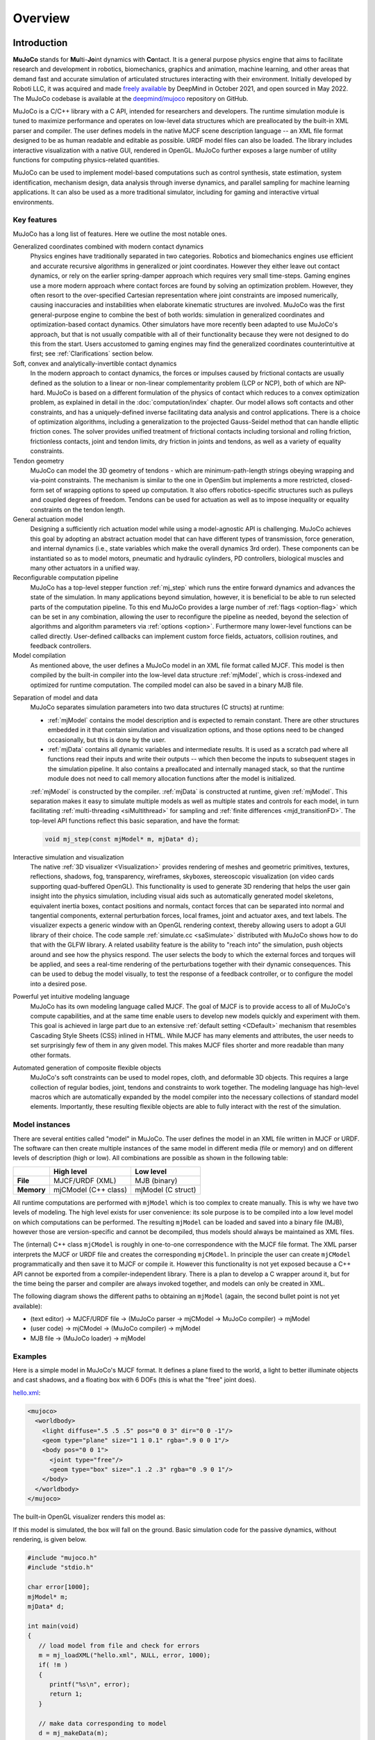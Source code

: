 Overview
========

Introduction
------------

**MuJoCo** stands for **Mu**\ lti-**Jo**\ int dynamics with **Co**\ ntact. It is a general purpose physics engine that
aims to facilitate research and development in robotics, biomechanics, graphics and animation, machine learning, and
other areas that demand fast and accurate simulation of articulated structures interacting with their environment.
Initially developed by Roboti LLC, it was acquired and made `freely available
<https://github.com/google-deepmind/mujoco/blob/main/LICENSE>`__ by DeepMind in October 2021, and open sourced in May
2022. The MuJoCo codebase is available at the `deepmind/mujoco <https://github.com/google-deepmind/mujoco>`__ repository
on GitHub.

MuJoCo is a C/C++ library with a C API, intended for researchers and developers. The runtime simulation module is tuned
to maximize performance and operates on low-level data structures which are preallocated by the built-in XML parser and
compiler. The user defines models in the native MJCF scene description language -- an XML file format designed to be as
human readable and editable as possible. URDF model files can also be loaded. The library includes interactive
visualization with a native GUI, rendered in OpenGL. MuJoCo further exposes a large number of utility functions for
computing physics-related quantities.

MuJoCo can be used to implement model-based computations such as control synthesis, state estimation, system
identification, mechanism design, data analysis through inverse dynamics, and parallel sampling for machine learning
applications. It can also be used as a more traditional simulator, including for gaming and interactive virtual
environments.


.. _Features:

Key features
~~~~~~~~~~~~

MuJoCo has a long list of features. Here we outline the most notable ones.

Generalized coordinates combined with modern contact dynamics
   Physics engines have traditionally separated in two categories. Robotics and biomechanics engines use efficient and
   accurate recursive algorithms in generalized or joint coordinates. However they either leave out contact dynamics, or
   rely on the earlier spring-damper approach which requires very small time-steps. Gaming engines use a more modern
   approach where contact forces are found by solving an optimization problem. However, they often resort to the
   over-specified Cartesian representation where joint constraints are imposed numerically, causing inaccuracies and
   instabilities when elaborate kinematic structures are involved. MuJoCo was the first general-purpose engine to
   combine the best of both worlds: simulation in generalized coordinates and optimization-based contact dynamics. Other
   simulators have more recently been adapted to use MuJoCo's approach, but that is not usually compatible with all of
   their functionality because they were not designed to do this from the start. Users accustomed to gaming engines may
   find the generalized coordinates counterintuitive at first; see :ref:`Clarifications` section below.

Soft, convex and analytically-invertible contact dynamics
   In the modern approach to contact dynamics, the forces or impulses caused by frictional contacts are usually defined
   as the solution to a linear or non-linear complementarity problem (LCP or NCP), both of which are NP-hard. MuJoCo is
   based on a different formulation of the physics of contact which reduces to a convex optimization problem, as
   explained in detail in the :doc:`computation/index` chapter. Our model allows soft contacts and other constraints,
   and has a uniquely-defined inverse facilitating data analysis and control applications. There is a choice of
   optimization algorithms, including a generalization to the projected Gauss-Seidel method that can handle elliptic
   friction cones. The solver provides unified treatment of frictional contacts including torsional and rolling
   friction, frictionless contacts, joint and tendon limits, dry friction in joints and tendons, as well as a variety of
   equality constraints.

Tendon geometry
   MuJoCo can model the 3D geometry of tendons - which are minimum-path-length strings obeying wrapping and via-point
   constraints. The mechanism is similar to the one in OpenSim but implements a more restricted, closed-form set of
   wrapping options to speed up computation. It also offers robotics-specific structures such as pulleys and coupled
   degrees of freedom. Tendons can be used for actuation as well as to impose inequality or equality constraints on the
   tendon length.

General actuation model
   Designing a sufficiently rich actuation model while using a model-agnostic API is challenging. MuJoCo achieves this
   goal by adopting an abstract actuation model that can have different types of transmission, force generation, and
   internal dynamics (i.e., state variables which make the overall dynamics 3rd order). These components can be
   instantiated so as to model motors, pneumatic and hydraulic cylinders, PD controllers, biological muscles and many
   other actuators in a unified way.

Reconfigurable computation pipeline
   MuJoCo has a top-level stepper function :ref:`mj_step` which runs the entire forward dynamics and advances the state
   of the simulation. In many applications beyond simulation, however, it is beneficial to be able to run selected parts
   of the computation pipeline. To this end MuJoCo provides a large number of :ref:`flags <option-flag>` which can be
   set in any combination, allowing the user to reconfigure the pipeline as needed, beyond the selection of algorithms
   and algorithm parameters via :ref:`options <option>`. Furthermore many lower-level functions can be called directly.
   User-defined callbacks can implement custom force fields, actuators, collision routines, and feedback controllers.

Model compilation
   As mentioned above, the user defines a MuJoCo model in an XML file format called MJCF. This model is then compiled by
   the built-in compiler into the low-level data structure :ref:`mjModel`, which is cross-indexed and optimized for
   runtime computation. The compiled model can also be saved in a binary MJB file.

.. _ModelAndData:

Separation of model and data
   MuJoCo separates simulation parameters into two data structures (C structs) at runtime:

   -  :ref:`mjModel` contains the model description and is expected to remain constant. There are other structures
      embedded in it that contain simulation and visualization options, and those options need to be changed
      occasionally, but this is done by the user.
   -  :ref:`mjData` contains all dynamic variables and intermediate results. It is used as a scratch pad where all
      functions read their inputs and write their outputs -- which then become the inputs to subsequent stages in the
      simulation pipeline. It also contains a preallocated and internally managed stack, so that the runtime module
      does not need to call memory allocation functions after the model is initialized.

   :ref:`mjModel` is constructed by the compiler. :ref:`mjData` is constructed at runtime, given
   :ref:`mjModel`. This separation makes it easy to simulate multiple models as well as multiple states and controls for
   each model, in turn facilitating :ref:`multi-threading <siMultithread>` for sampling and :ref:`finite
   differences <mjd_transitionFD>`. The top-level API functions reflect this basic separation, and have
   the format:

   .. code:: C

      void mj_step(const mjModel* m, mjData* d);

Interactive simulation and visualization
   The native :ref:`3D visualizer <Visualization>` provides rendering of meshes and geometric primitives, textures,
   reflections, shadows, fog, transparency, wireframes, skyboxes, stereoscopic visualization (on video cards supporting
   quad-buffered OpenGL). This functionality is used to generate 3D rendering that helps the user gain insight into the
   physics simulation, including visual aids such as automatically generated model skeletons, equivalent inertia boxes,
   contact positions and normals, contact forces that can be separated into normal and tangential components, external
   perturbation forces, local frames, joint and actuator axes, and text labels. The visualizer expects a generic window
   with an OpenGL rendering context, thereby allowing users to adopt a GUI library of their choice. The code sample
   :ref:`simulate.cc <saSimulate>` distributed with MuJoCo shows how to do that with the GLFW library. A related
   usability feature is the ability to "reach into" the simulation, push objects around and see how the physics respond.
   The user selects the body to which the external forces and torques will be applied, and sees a real-time rendering of
   the perturbations together with their dynamic consequences. This can be used to debug the model visually, to test the
   response of a feedback controller, or to configure the model into a desired pose.

Powerful yet intuitive modeling language
   MuJoCo has its own modeling language called MJCF. The goal of MJCF is to provide access to all of MuJoCo's compute
   capabilities, and at the same time enable users to develop new models quickly and experiment with them. This goal is
   achieved in large part due to an extensive :ref:`default setting <CDefault>` mechanism that resembles Cascading Style
   Sheets (CSS) inlined in HTML. While MJCF has many elements and attributes, the user needs to set surprisingly few of
   them in any given model. This makes MJCF files shorter and more readable than many other formats.

Automated generation of composite flexible objects
   MuJoCo's soft constraints can be used to model ropes, cloth, and deformable 3D objects. This requires a large
   collection of regular bodies, joint, tendons and constraints to work together. The modeling language has high-level
   macros which are automatically expanded by the model compiler into the necessary collections of standard model
   elements. Importantly, these resulting flexible objects are able to fully interact with the rest of the simulation.

.. _Instance:

Model instances
~~~~~~~~~~~~~~~

There are several entities called "model" in MuJoCo. The user defines the model in an XML file written in MJCF or URDF.
The software can then create multiple instances of the same model in different media (file or memory) and on different
levels of description (high or low). All combinations are possible as shown in the following table:

+------------+----------------------+----------------------+
|            | High level           | Low level            |
+============+======================+======================+
| **File**   | MJCF/URDF (XML)      | MJB (binary)         |
+------------+----------------------+----------------------+
| **Memory** | mjCModel (C++ class) | mjModel (C struct)   |
+------------+----------------------+----------------------+

All runtime computations are performed with ``mjModel`` which is too complex to create manually. This is why we have two
levels of modeling. The high level exists for user convenience: its sole purpose is to be compiled into a low level
model on which computations can be performed. The resulting ``mjModel`` can be loaded and saved into a binary file
(MJB), however those are version-specific and cannot be decompiled, thus models should always be maintained as XML
files.

The (internal) C++ class ``mjCModel`` is roughly in one-to-one correspondence with the MJCF file format. The XML parser
interprets the MJCF or URDF file and creates the corresponding ``mjCModel``. In principle the user can create
``mjCModel`` programmatically and then save it to MJCF or compile it. However this functionality is not yet exposed
because a C++ API cannot be exported from a compiler-independent library. There is a plan to develop a C wrapper around
it, but for the time being the parser and compiler are always invoked together, and models can only be created in XML.

The following diagram shows the different paths to obtaining an ``mjModel`` (again, the second bullet point is not yet
available):

-  (text editor) → MJCF/URDF file → (MuJoCo parser → mjCModel → MuJoCo compiler) → mjModel
-  (user code) → mjCModel → (MuJoCo compiler) → mjModel
-  MJB file → (MuJoCo loader) → mjModel

.. _Examples:

Examples
~~~~~~~~

Here is a simple model in MuJoCo's MJCF format. It defines a plane fixed to the world, a light to better illuminate
objects and cast shadows, and a floating box with 6 DOFs (this is what the "free" joint does).

`hello.xml <_static/hello.xml>`__:

.. code:: xml

   <mujoco>
     <worldbody>
       <light diffuse=".5 .5 .5" pos="0 0 3" dir="0 0 -1"/>
       <geom type="plane" size="1 1 0.1" rgba=".9 0 0 1"/>
       <body pos="0 0 1">
         <joint type="free"/>
         <geom type="box" size=".1 .2 .3" rgba="0 .9 0 1"/>
       </body>
     </worldbody>
   </mujoco>

The built-in OpenGL visualizer renders this model as:

.. image:: images/overview/hello.png
   :width: 300px
   :align: center

If this model is simulated, the box will fall on the ground. Basic simulation code for the passive dynamics, without
rendering, is given below.

.. code:: c

   #include "mujoco.h"
   #include "stdio.h"

   char error[1000];
   mjModel* m;
   mjData* d;

   int main(void)
   {
      // load model from file and check for errors
      m = mj_loadXML("hello.xml", NULL, error, 1000);
      if( !m )
      {
         printf("%s\n", error);
         return 1;
      }

      // make data corresponding to model
      d = mj_makeData(m);

      // run simulation for 10 seconds
      while( d->time<10 )
         mj_step(m, d);

      // free model and data
      mj_deleteData(d);
      mj_deleteModel(m);

      return 0;
   }

This is technically a C file, but it is also a legitimate C++ file. Indeed the MuJoCo API is compatible with both C and
C++. Normally user code would be written in C++ because it adds convenience, and does not sacrifice efficiency because
the computational bottlenecks are in the simulator which is already highly optimized.

The function :ref:`mj_step` is the top-level function which advances the simulation state by one time step. This example
of course is just a passive dynamical system. Things get more interesting when the user specifies controls or applies
forces and starts interacting with the system.

Next we provide a more elaborate example illustrating several features of MJCF. Consider the following
`example.xml <_static/example.xml>`__:

.. code:: xml

   <mujoco model="example">
     <default>
       <geom rgba=".8 .6 .4 1"/>
     </default>

     <asset>
       <texture type="skybox" builtin="gradient" rgb1="1 1 1" rgb2=".6 .8 1" width="256" height="256"/>
     </asset>

     <worldbody>
       <light pos="0 1 1" dir="0 -1 -1" diffuse="1 1 1"/>
       <body pos="0 0 1">
         <joint type="ball"/>
         <geom type="capsule" size="0.06" fromto="0 0 0  0 0 -.4"/>
         <body pos="0 0 -0.4">
           <joint axis="0 1 0"/>
           <joint axis="1 0 0"/>
           <geom type="capsule" size="0.04" fromto="0 0 0  .3 0 0"/>
           <body pos=".3 0 0">
             <joint axis="0 1 0"/>
             <joint axis="0 0 1"/>
             <geom pos=".1 0 0" size="0.1 0.08 0.02" type="ellipsoid"/>
             <site name="end1" pos="0.2 0 0" size="0.01"/>
           </body>
         </body>
       </body>

       <body pos="0.3 0 0.1">
         <joint type="free"/>
         <geom size="0.07 0.1" type="cylinder"/>
         <site name="end2" pos="0 0 0.1" size="0.01"/>
       </body>
     </worldbody>

     <tendon>
       <spatial limited="true" range="0 0.6" width="0.005">
         <site site="end1"/>
         <site site="end2"/>
       </spatial>
     </tendon>
   </mujoco>

.. raw:: html

   <figure class="align-right">
      <video width="200" height="295" muted autoplay loop>
         <source src="_static/example.mp4" type="video/mp4">
      </video>
   </figure>

This model is a 7 degree-of-freedom arm "holding" a string with a cylinder attached at the other end. The string is
implemented as a tendon with length limits. There is ball joint at the shoulder and pairs of hinge joints at the elbow
and wrist. The box inside the cylinder indicates a free "joint". The outer body element in the XML is the required
:el:`worldbody`. Note that using multiple joints between two bodies does not require creating dummy bodies.

The MJCF file contains the minimum information needed to specify the model. Capsules are defined by line-segments in
space -- in which case only the radius of the capsule is needed. The positions and orientations of body frames are
inferred from the geoms belonging to them. Inertial properties are inferred from the geom shape under a uniform density
assumption. The two sites are named because the tendon definition needs to reference them, but nothing else is named.
Joint axes are defined only for the hinge joints but not the ball joint. Collision rules are defined automatically.
Friction properties, gravity, simulation time step etc. are set to their defaults. The default geom color specified at
the top applies to all geoms.

Apart from saving the compiled model in the binary MJB format, we can save it as MJCF or as human-readable text; see
`example_saved.xml <_static/example_saved.xml>`__ and `example_saved.txt <_static/example_saved.txt>`__
respectively. The XML version is similar to the original, while the text version contains all information from
``mjModel``. Comparing the text version to the XML version reveals how much work the model compiler did for us.

.. _Elements:

Model elements
--------------

This section provides brief descriptions of all elements that can be included in a MuJoCo model. Later we explain in
more detail the underlying computations, the way elements are specified in MJCF, and their representation in
``mjModel``.

.. _Options:

Options
~~~~~~~

Each model has three sets of options listed below. They are always included. If their values are not specified in the
XML file, default values are used. The options are designed such that the user can change their values before each
simulation time step. Within a time step however none of the options should be changed.

``mjOption``
^^^^^^^^^^^^

This structure contains all options that affect the physics simulation. It is used to select algorithms and set their
parameters, enable and disable different portions of the simulation pipeline, and adjust system-level physical
properties such as gravity.

``mjVisual``
^^^^^^^^^^^^

This structure contains all visualization options. There are additional OpenGL rendering options, but these are
session-dependent and are not part of the model.

``mjStatistic``
^^^^^^^^^^^^^^^

This structure contains statistics about the model which are computed by the compiler: average body mass, spatial
extent of the model etc. It is included for information purposes, and also because the visualizer uses it for
automatic scaling.

.. _Assets:

Assets
~~~~~~

Assets are not in themselves model elements. Model elements can reference them, in which case the asset somehow changes
the properties of the referencing element. One asset can be referenced by multiple model elements. Since the sole
purpose of including an asset is to reference it, and referencing can only be done by name, every asset has a name
(which may be inferred from a file name when applicable). In contrast, the names of regular elements can be left
undefined.

Mesh
^^^^

MuJoCo can load triangulated meshes from OBJ files and binary STL. Software such as `MeshLab
<https://www.meshlab.net/>`__ can be used to convert from other formats. While any collection of triangles can be
loaded and visualized as a mesh, the collision detector works with the convex hull. There are compile-time options
for scaling the mesh, as well as fitting a primitive geometric shape to it. The mesh can also be used to
automatically infer inertial properties -- by treating it as a union of triangular pyramids and combining their
masses and inertias. Note that meshes have no color, instead the mesh is colored using the material properties of the
referencing geom. In contrast, all spatial properties are determined by the mesh data. MuJoCo supports both OBJ and a
custom binary file format for normals and texture coordinates. Meshes can also be embedded directly in the XML.

Skin
^^^^

Skinned meshes (or skins) are meshes whose shape can deform at runtime. Their vertices are attached to rigid bodies
(called bones in this context) and each vertex can belong to multiple bones, resulting in smooth deformations of the
skin. Skins are purely visualization objects and do not affect the physics, but nevertheless they can enhance visual
realism significantly. Skins can be loaded from custom binary files, or embedded directly in the XML, similar to
meshes. When generating composite flexible objects automatically, the model compiler also generates skins for these
objects.

Height field
^^^^^^^^^^^^

Height fields can be loaded from PNG files (converted to gray-scale internally) or from files in a custom binary
format described later. A height field is a rectangular grid of elevation data. The compiler normalizes the data to
the range [0-1]. The actual spatial extent of the height field is then determined by the size parameters of the
referencing geom. Height fields can only be referenced from geoms that are attached to the world body. For rendering
and collision detection purposes, the grid rectangles are automatically triangulated, thus the height field is
treated as a union of triangular prisms. Collision detection with such a composite object can in principle generate a
large number of contact points for a single geom pair. If that happens, only the first 64 contact points are kept.
The rationale is that height fields should be used to model terrain maps whose spatial features are large compared to
the other objects in the simulation, so the number of contacts will be small for well-designed models.

Texture
^^^^^^^

Textures can be loaded from PNG files or synthesized by the compiler based on user-defined procedural parameters.
There is also the option to leave the texture empty at model creation time and change it later at runtime -- so as to
render video in a MuJoCo simulation, or create other dynamic effects. The visualizer supports two types of texture
mapping: 2D and cube. 2D mapping is useful for planes and height fields. Cube mapping is useful for "shrink-wrapping"
textures around 3D objects without having to specify texture coordinates. It is also used to create a skybox. The six
sides of a cube maps can be loaded from separate image files, or from one composite image file, or generated by
repeating the same image. Unlike all other assets which are referenced directly from model elements, textures can
only be referenced from another asset (namely material) which is then referenced from model elements.

Material
^^^^^^^^

Materials are used to control the appearance of geoms, sites and tendons. This is done by referencing the material
from the corresponding model element. Appearance includes texture mapping as well as other properties that interact
with OpenGL lights below: RGBA, specularity, shininess, emission. Materials can also be used to make objects
reflective. Currently reflections are rendered only on planes and on the Z+ faces of boxes. Note that model elements
can also have their local RGBA parameter for setting color. If both material and local RGBA are specified, the local
definition has precedence.

.. _Kinematic:

Kinematic tree
~~~~~~~~~~~~~~

MuJoCo simulates the dynamics of a collection of rigid bodies whose motion is usually constrained. The system state is
represented in joint coordinates and the bodies are explicitly organized into kinematic trees. Each body except for the
top-level "world" body has a unique parent. Kinematic loops are not allowed; if loop joints are needed they should be
modeled with equality constraints. Thus the backbone of a MuJoCo model is one or several kinematic trees formed by
nested body definitions; an isolated floating body counts as a tree. Several other elements listed below are defined
within a body and belong to that body. This is in contrast with the stand-alone elements listed later which cannot be
associated with a single body.

Body
^^^^

Bodies have mass and inertial properties but do not have any geometric properties. Instead geometric shapes (or
geoms) are attached to the bodies. Each body has two coordinate frames: the frame used to define it as well as to
position other elements relative to it, and an inertial frame centered at the body's center of mass and aligned with
its principal axes of inertia. The body inertia matrix is therefore diagonal in this frame. At each time step MuJoCo
computes the forward kinematics recursively, yielding all body positions and orientations in global Cartesian
coordinates. This provides the basis for all subsequent computations.

Joint
^^^^^

Joints are defined within bodies. They create motion degrees of freedom (DOFs) between the body and its parent. In
the absence of joints the body is welded to its parent. This is the opposite of gaming engines which use
over-complete Cartesian coordinates, where joints remove DOFs instead of adding them. There are four types of joints:
ball, slide, hinge, and a "free joint" which creates floating bodies. A single body can have multiple joints. In this
way composite joints are created automatically, without having to define dummy bodies. The orientation components of
ball and free joints are represented as unit quaternions, and all computations in MuJoCo respect the properties of
quaternions.

Joint reference
'''''''''''''''

The reference pose is a vector of joint positions stored in ``mjModel.qpos0``. It corresponds to the numeric values
of the joints when the model is in its initial configuration. In our earlier example the elbow was created in a bent
configuration at 90° angle. But MuJoCo does not know what an elbow is, and so by default it treats this joint
configuration as having numeric value of 0. We can override the default behavior and specify that the initial
configuration corresponds to 90°, using the ref attribute of :ref:`joint <body-joint>`. The reference values of all
joints are assembled into the vector ``mjModel.qpos0``. Whenever the simulation is reset, the joint configuration
``mjData.qpos`` is set to ``mjModel.qpos0``. At runtime the joint position vector is interpreted relative to the
reference pose. In particular, the amount of spatial transformation applied by the joints is ``mjData.qpos -
mjModel.qpos0``. This transformation is in addition to the parent-child translation and rotation offsets stored in
the body elements of ``mjModel``. The ref attribute only applies to scalar joints (slide and hinge). For ball joints,
the quaternion saved in ``mjModel.qpos0`` is always (1,0,0,0) which corresponds to the null rotation. For free
joints, the global 3D position and quaternion of the floating body are saved in ``mjModel.qpos0``.

Spring reference
''''''''''''''''

This is the pose in which all joint and tendon springs achieve their resting length. Spring forces are generated
when the joint configuration deviates from the spring reference pose, and are linear in the amount of deviation. The
spring reference pose is saved in ``mjModel.qpos_spring``. For slide and hinge joints, the spring reference is
specified with the attribute springref. For ball and free joints, the spring reference corresponds to the initial
model configuration.

DOF
^^^

Degrees of freedom are closely related to joints, but are not in one-to-one correspondence because ball and free
joints have multiple DOFs. Think of joints as specifying positional information, and of DOFs as specifying velocity
and force information. More formally, the joint positions are coordinates over the configuration manifold of the
system, while the joint velocities are coordinates over the tangent space to this manifold at the current position.
DOFs have velocity-related properties such as friction loss, damping, armature inertia. All generalized forces acting
on the system are expressed in the space of DOFs. In contrast, joints have position-related properties such as limits
and spring stiffness. DOFs are not specified directly by the user. Instead they are created by the compiler given the
joints.

Geom
^^^^

Geoms are 3D shapes rigidly attached to the bodies. Multiple geoms can be attached to the same body. This is
particularly useful in light of the fact that MuJoCo only supports convex geom-geom collisions, and the only way to
create non-convex objects is to represent them as a union of convex geoms. Apart from collision detection and
subsequent computation of contact forces, geoms are used for rendering, as well as automatic inference of body masses
and inertias when the latter are omitted. MuJoCo supports several primitive geometric shapes: plane, sphere, capsule,
ellipsoid, cylinder, box. A geom can also be a mesh or a height field; this is done by referencing the corresponding
asset. Geoms have a number of material properties that affect the simulation and visualization.

Site
^^^^

Sites are essentially light geoms. They represent locations of interest within the body frame. Sites do not
participate in collision detection or automated computation of inertial properties, however they can be used to
specify the spatial properties of other objects like sensors, tendon routing, and slider-crank endpoints.

Camera
^^^^^^

Multiple cameras can be defined in a model. There is always a default camera which the user can freely move with the
mouse in the interactive visualizer. However it is often convenient to define additional cameras that are either
fixed to the world, or are attached to one of the bodies and move with it. In addition to the camera position and
orientation, the user can adjust the vertical field of view and the inter-pupilary distance for stereoscopic rendering,
as well as create oblique projections needed for stereoscopic virtual environments. When modeling real cameras with
imperfect optics, it is possible to specify separate focal lengths for the horizontal and vertical directions and a
non-centered principal point.

Light
^^^^^

Lights can be fixed to the world body or attached to moving bodies. The visualizer provides access to the full
lighting model in OpenGL (fixed function) including ambient, diffuse and specular components, attenuation and cutoff,
positional and directional lighting, fog. Lights, or rather the objects illuminated by them, can also cast shadows.
However, similar to material reflections, each shadow-casting light adds one rendering pass so this feature should be
used with caution. Documenting the lighting model in detail is beyond the scope of this chapter; see `OpenGL
documentation <http://www.glprogramming.com/red/chapter05.html>`__ instead. Note that in addition to lights defined
by the user in the kinematic tree, there is a default headlight that moves with the camera. Its properties are
adjusted through the mjVisual options.

.. _Standalone:

Stand-alone
~~~~~~~~~~~

Here we describe the model elements which do not belong to an individual body, and therefore are described outside the
kinematic tree.

Tendon
^^^^^^

Tendons are scalar length elements that can be used for actuation, imposing limits and equality constraints, or
creating spring-dampers and friction loss. There are two types of tendons: fixed and spatial. Fixed tendons are
linear combinations of (scalar) joint positions. They are useful for modeling mechanical coupling. Spatial tendons
are defined as the shortest path that passes through a sequence of specified sites (or via-points) or wraps around
specified geoms. Only spheres and cylinders are supported as wrapping geoms, and cylinders are treated as having
infinite length for wrapping purposes. To avoid abrupt jumps of the tendon from one side of the wrapping geom to the
other, the user can also specify the preferred side. If there are multiple wrapping geoms in the tendon path they
must be separated by sites, so as to avoid the need for an iterative solver. Spatial tendons can also be split into
multiple branches using pulleys.

Actuator
^^^^^^^^

MuJoCo provides a flexible actuator model, with three components that can be specified independently. Together they
determine how the actuator works. Common actuator types are obtained by specifying these components in a coordinated
way. The three components are transmission, activation dynamics, and force generation. The transmission specifies how
the actuator is attached to the rest of the system; available types are joint, tendon and slider-crank. The
activation dynamics can be used to model internal activation states of pneumatic or hydraulic cylinders as well as
biological muscles; using such actuators makes the overall system dynamics 3rd-order. The force generation mechanism
determines how the scalar control signal provided as input to the actuator is mapped into a scalar force, which is in
turn mapped into a generalized force by the moment arms inferred from the transmission.

Sensor
^^^^^^

MuJoCo can generate simulated sensor data which is saved in the global array ``mjData.sensordata``. The result is not
used in any internal computations; instead it is provided because the user presumably needs it for custom computation
or data analysis. Available sensor types include touch sensors, inertial measurement units (IMUs), force-torque
sensors, joint and tendon position and velocity sensors, actuator position, velocity and force sensors, motion
capture marker positions and quaternions, and magnetometers. Some of these require extra computation, while others
are copied from the corresponding fields of ``mjData``. There is also a user sensor, allowing user code to insert any
other quantity of interest in the sensor data array. MuJoCo also has off-screen rendering capabilities, making it
straightforward to simulate both color and depth camera sensors. This is not included in the standard sensor model
and instead has to be done programmatically, as illustrated in the code sample :ref:`simulate.cc <saSimulate>`.

Equality
^^^^^^^^

Equality constraints can impose additional constraints beyond those already imposed by the kinematic tree structure
and the joints/DOFs defined in it. They can be used to create loop joints, or in general model mechanical coupling.
The internal forces that enforce these constraints are computed together with all other constraint forces. The
available equality constraint types are: connect two bodies at a point (creating a ball joint outside the kinematic
tree); weld two bodies together; make two surfaces slide on each other; fix the position of a joint or tendon; couple
the positions of two joints or two tendons via a cubic polynomial.

Contact pair
^^^^^^^^^^^^

Contact generation in MuJoCo is an elaborate process. Geom pairs that are checked for contact can come from two
sources: automated proximity tests and other filters collectively called "dynamic", as well as an explicit list of
geom pairs provided in the model. The latter is a separate type of model element. Because a contact involves a
combination of two geoms, the explicit specification allows the user to define contact parameters in ways that cannot
be done with the dynamic mechanism. It is also useful for fine-tuning the contact model, in particular adding contact
pairs that were removed by an aggressive filtering scheme.

Contact exclude
^^^^^^^^^^^^^^^

This is the opposite of contact pairs: it specifies pairs of bodies (rather than geoms) which should be excluded from
the generation of candidate contact pairs. It is useful for disabling contacts between bodies whose geometry causes
an undesirable permanent contact. Note that MuJoCo has other mechanisms for dealing with this situation (in
particular geoms cannot collide if they belong to the same body or to a parent and a child body), but sometimes these
automated mechanisms are not sufficient and explicit exclusion becomes necessary.

Custom numeric
^^^^^^^^^^^^^^

There are three ways to enter custom numbers in a MuJoCo simulation. First, global numeric fields can be defined in
the XML. They have a name and an array of real values. Second, the definition of certain model elements can be
extended with element-specific custom arrays. This is done by setting the attributes ``nuser_XXX`` in the XML element
``size``. Third, there is the array ``mjData.userdata`` which is not used by any MuJoCo computations. The user can
store results from custom computations there; recall that everything that changes over time should be stored in
``mjData`` and not in ``mjModel``.

Custom text
^^^^^^^^^^^

Custom text fields can be saved in the model. They can be used in custom computations - either to specify keyword
commands, or to provide some other textual information. Do not use them for comments though; there is no benefit to
saving comments in a compiled model. XML has its own commenting mechanism (ignored by MuJoCo's parser and compiler)
which is more suitable.

Custom tuple
^^^^^^^^^^^^

Custom tuples are lists of MuJoCo model elements, possibly including other tuples. They are not used by the
simulator, but are available for specifying groups of elements that are needed for user code. For example, one can
use tuples to define pairs of bodies for custom contact processing.

Keyframe
^^^^^^^^

A keyframe is a snapshot of the simulation state variables. It contains the vectors of joint positions, joint
velocities, actuator activations when present, and the simulation time. The model can contain a library of keyframes.
They are useful for resetting the state of the system to a point of interest. Note that keyframes are not intended
for storing trajectory data in the model; external files should be used for this purpose.

.. _Clarifications:

Clarifications
--------------

The reader is likely to have experience with other physics simulators and related conventions, as well as general
programming practices that are not aligned with MuJoCo. This has the potential to cause confusion. The goal of this
section is to preemptively clarify the aspects that are most likely to be confusing; it is somewhere in-between a FAQ
and a tutorial on selected topics. We will need to refer to material covered later in the documentation, but
nevertheless the text below is as self-contained and introductory as possible.

.. _Divergence:

Divergence
~~~~~~~~~~

Divergence of a simulation happens when elements of the state tend quickly to infinity. In MuJoCo this is usually
manifested as an :ref:`mjWARN_BADQACC<mjtwarning>` warning. Divergence is endemic to all physics simulation and is not
necessarily indicative of a bad model or bug in the simulator, but is rather a hint that the timestep  is too large for
the given choice of integrator. In physics simulation there is always a tension between speed (large time steps) and
stability (small timesteps). A model which is well-tuned for speed has the largest possible timestep that does not
diverge, which usually means that it *can* be made to diverge under extreme conditions. In that sense *rare* cases of
divergence can actually be indicative of a well-tuned model. In all cases it should be possible to prevent divergence by
reducing the timestep and/or switching to a more stable :ref:`integrator <geIntegration>`. If that fails, the culprit is
different. For example in models where bodies are initialized in penetration, large repulsive forces could push them
away and cause divergence.


.. _Units:

Units are unspecified
~~~~~~~~~~~~~~~~~~~~~

MuJoCo does not specify basic physical units. The user may interpret the system of units as they choose, as long as it
is consistent. To understand this, consider an example: the dynamics of a 1 meter spaceship that weighs 1 kilogram and
has a 1 Newton thruster are the same as those of a 1 cm spaceship that weighs 1 gram and has a 1 dyn thruster. This is
because both `MKS <https://en.wikipedia.org/wiki/MKS_system_of_units>`__ and `CGS
<https://en.wikipedia.org/wiki/Centimetre%E2%80%93gram%E2%80%93second_system_of_units>`__ are consistent systems of
units. This property allows the user to scale their model as they choose, which is useful when simulating very small or
very large things, to improve the numerical properties of the simulation.

That said, users are encouraged to use MKS, as there are two places where MuJoCo uses MKS-like default values:

- The default value of :ref:`gravity<option>` is (0, 0, -9.81), which corresponds to Earth surface gravity in MKS.
  Note that this does not really specify the MKS system of units, since we might be using CGS on
  `Enceladus <https://en.wikipedia.org/wiki/Enceladus>`__.
- The default value of :ref:`geom density<body-geom>` (used to infer body masses and inertias) is 1000, which
  corresponds to the density of water in MKS.

Once a consistent system of basic units (length, mass, time) is chosen, all derived units correspond to this system, as
in `Dimensional Analysis <https://en.wikipedia.org/wiki/Dimensional_analysis>`__. For example if our model is
interpreted as MKS, then forces and torques are in Newton and Newton-Meter, respectively.

**Angles:** Although angles can be specified using degrees in MJCF (and indeed degrees are the
:ref:`default <compiler>`), all angular quantities :ref:`mjModel` and :ref:`mjData` are expressed in
`radians <https://en.wikipedia.org/wiki/Radian>`__. So, for example, if we are using MKS, angular velocities reported by
:ref:`gyroscopes<sensor-gyro>` would be in rad/s while stiffness of hinge joints would be in Nm/rad.


.. _SurprisingCollisions:

Surprising Collisions
~~~~~~~~~~~~~~~~~~~~~

MuJoCo by default excludes collisions between geoms that belong to body pairs which have a direct parent-child
relationship. For example, consider the arm model in the :ref:`Examples` section above: there is no collision at the
"elbow" even though the capsule geoms are penetrating, because the forearm is an immediate child of the upper arm.

However, this exclusion is **not applied if the parent is a static body** i.e., the world body, or a body without any
degrees of freedom relative to the world body. This behavior, documented in the :ref:`Collision detection<Collision>`
section, prevents objects from falling through the floor or moving through walls. However, this behavior often leads to
the following situation:

The user comments out the root joint of a floating-base model, perhaps in order to prevent it from falling; now that the
base body is counted as static, new collisions appear that were not there before and the user is confused. There are two
easy ways to avoid this problem:

1. Don't remove the root joint. Perhaps it is enough to :ref:`disable gravity<option-flag>` and possibly add some
   :ref:`fluid viscosity<option>` in order to prevent your model from moving around too much.

2. Use :ref:`collision filtering<Collision>` to explicitly disable the unwanted collisions, either by setting the
   relevant :at:`contype` and :at:`conaffinity` attributes, or by using a contact :ref:`exclude <contact-exclude>`
   directive.


.. _NotObject:

Not object-oriented
~~~~~~~~~~~~~~~~~~~

Object-oriented programming is a very useful abstraction, built on top of the more fundamental (and closer-to-hardware)
notion of data structures vs. functions that operate on them. An object is a collection of data structures and functions
that correspond to one semantic entity, and thereby have stronger dependencies among them than with the rest of the
application. The reason we are not using this here is because the dependency structure is such that the natural entity
is the entire physics simulator. Instead of objects, we have a small number of data structures and a large number of
functions that operate on them.

We still use a type of grouping, but it is different from the object-oriented approach. We separate the model
(``mjModel``) from the data (``mjData``). These are both data structures. The model contains everything needed to
describe the constant properties of the physical system being modeled, while the data contains the time-varying state
and the reusable intermediate results of internal computations. All top-level functions expect pointers to ``mjModel``
and ``mjData`` as arguments. In this way we avoid global variables which pollute the workspace and interfere with
multi-threading, but we do so in a way that is different from how object-oriented programming achieves the same effect.

.. _Soft:

Softness and slip
~~~~~~~~~~~~~~~~~

As we will explain at length in the :doc:`computation/index` chapter, MuJoCo is based on a mathematical model of the
physics of contact and other constraints. This model is inherently soft, in the sense that pushing harder against a
constraint will always result in larger acceleration, and so the inverse dynamics can be uniquely defined. This is
desirable because it yields a convex optimization problem and enables analyses that rely on inverse dynamics, and
furthermore, most contacts that we need to model in practice have some softness. However once we allow soft constraints,
we are effectively creating a new type of dynamics -- namely deformation dynamics -- and now we must specify how these
dynamics behave. This calls for elaborate parameterization of contacts and other constraints, involving the attributes
:at:`solref` and :at:`solimp` that can be set per constraints and will be described later.

An often confusing aspect of this soft model is that gradual contact slip cannot be avoided. Similarly, frictional
joints will gradually yield under gravity. This is not because the solver is unable to prevent slip, in the sense of
reaching the friction cone or friction loss limit, but because it is not trying to prevent slip in the first place.
Recall that larger force against a given constraint must result in larger acceleration. If slip were to be fully
suppressed, this key property would have to be violated. So if you see gradual slip in your simulation, the intuitive
explanation may be that the friction is insufficient, but that is rarely the case in MuJoCo. Instead the ``solref`` and
``solimp`` parameter vectors need to be adjusted in order to reduce this effect. Increasing constraint impedance (first
two elements of ``solimp``) as well as the global ``mjModel.opt.impratio`` setting can be particularly effective. Such
adjustment often requires smaller time steps to keep the simulation stable, because they make the nonlinear dynamics
more difficult to integrate numerically. Slip is also reduced by the Newton solver which is more accurate in general.

For situations where it is desirable to suppress slip completely, there is a second ``noslip`` solver which runs after
the main solver. It updates the contact forces in friction dimensions by disregarding constraint softness. When this
option is used however, MuJoCo is no longer solving the convex optimization problem it was designed to solve, and the
simulation may become less robust. Thus using the Newton solver with elliptic friction cones and large value of
``impratio`` is the recommended way of reducing slip.

.. _TypeNameId:

Types, names, ids
~~~~~~~~~~~~~~~~~

MuJoCo supports a large number of model elements, as summarized earlier. Each element type has a corresponding section
in ``mjModel`` listing its various properties. For example the joint limit data is in the array

.. code:: C

   mjtNum* jnt_range;             // joint limits       (njnt x 2)

The size of each array (``njnt`` in this case) is also given in ``mjModel``. The limits of the first joint are included
first, followed by the limits of the second joint etc. This ordering reflects the fact that all matrices in MuJoCo have
row-major format.

The available element types are defined in `mjmodel.h
<https://github.com/google-deepmind/mujoco/blob/main/include/mujoco/mjmodel.h#L243>`_, in the enum type :ref:`mjtObj`.
These enums are mostly used internally. One exception are the functions :ref:`mj_name2id` and :ref:`mj_id2name` in the
MuJoCo API, which map element names to integer ids and vice versa. These functions take an element type as input.

Naming model elements in the XML is optional. Two elements of the same type (e.g. two joints) cannot have the same name.
Naming is required only when a given element needs to be referenced elsewhere in the model; referencing in the XML can
only be done by name. Once the model is compiled, the names are still stored in ``mjModel`` for user convenience,
although they have no further effect on the simulation. Names are useful for finding the corresponding integer ids, as
well as rendering: if you enable joint labels for example, a string will be shown next to each joint (elements with
undefined names are labeled as "joint N" where N is the id).

The integer ids of the elements are essential for indexing the MuJoCo data arrays. The ids are 0-based, following the C
convention. Suppose we already have ``mjModel* m``. To print the range of a joint named "elbow", do:

.. code:: C

   int jntid = mj_name2id(m, mjOBJ_JOINT, "elbow");
   if( jntid>=0 )
      printf("(%f, %f)\n", m->jnt_range[2*jntid], m->jnt_range[2*jntid+1]);

If the name is not found the function returns -1, which is why one should always check for id>=0.

.. _BodyGeomSite:

Bodies, geoms, sites
~~~~~~~~~~~~~~~~~~~~

Bodies, geoms and sites are MuJoCo elements which roughly correspond to rigid bodies in the physical world. So why are
they separate? For semantic as well as computational reasons explained here.

First the similarities. Bodies, geoms and sites all have spatial frames attached to them (although bodies also have a
second frame which is centered at the body center of mass and aligned with the principal axes of inertia). The positions
and orientations of these frames are computed at each time step from ``mjData.qpos`` via forward kinematics. The results
of forward kinematics are available in ``mjData`` as xpos, xquat and xmat for bodies, geom_xpos and geom_xmat for geoms,
site_xpos and site_xmat for sites.

Now the differences. Bodies are used to construct the kinematic tree and are containers for other elements, including
geoms and sites. Bodies have a spatial frame, inertial properties, but no properties related to appearance or collision
geometry. This is because such properties do not affect the physics (except for contacts of course, but these are
handled separately). If you have seen diagrams of kinematic trees in robotics textbooks, the bodies are usually drawn as
amorphous shapes - to make the point that their actual shape is irrelevant to the physics.

Geoms (short for geometric primitive) are used to specify appearance and collision geometry. Each geom belongs to a body
and is rigidly attached to that body. Multiple geoms can be attached to the same body. This is particularly useful in
light of the fact that MuJoCo's collision detector assumes that all geoms are convex (it internally replaces meshes with
their convex hulls if the meshes are not convex). Thus if you want to model a non-convex shape, you have to decompose it
into a union of convex geoms and attach all of them to the same body. Geoms can also have mass and inertia in the XML
model (or rather material density which is used to compute the mass and inertia), but that is only used to compute the
body mass and inertia in the model compiler. In the actual ``mjModel`` being simulated geoms do not have inertial
properties.

Sites are light geoms. They have the same appearance properties but cannot participate in collisions and cannot be used
to infer body masses. On the other hand sites can do things that geoms cannot do: they can specify the volumes of touch
sensors, the attachment of IMU sensors, the routing of spatial tendons, the end-points of slider-crank actuators. These
are all spatial quantities, and yet they do not correspond to entities that should have mass or collide with other
entities -- which is why the site element was created. Sites can also be used to specify points (or rather frames) of
interest to the user.

The following example illustrates the point that multiple sites and geoms can be attached to the same body: two sites
and two geoms to one body in this case.

.. code:: XML

   <mujoco>
     <worldbody>
       <body pos="0 0 0">
         <geom type="sphere" size=".1" rgba=".9 .9 .1 1"/>
         <geom type="capsule" pos="0 0 .1" size=".05 .1" rgba=".9 .9 .1 1"/>
         <site type="box" pos="0 -.1 .3" size=".02 .02 .02" rgba=".9 .1 .9 1"/>
         <site type="ellipsoid" pos="0 .1 .3" size=".02 .03 .04" rgba=".9 .1 .9 1"/>
       </body>
     </worldbody>
   </mujoco>

.. figure:: images/overview/bodygeomsite.png
   :width: 200px
   :align: right

This model is rendered by the OpenGL visualizer as:

Note the red box. This is an equivalent-inertia box rendering of the body inertial properties, and is generated by
MuJoCo internally. The box is over the geoms but not over the sites. This is because only the geoms were used to
(automatically) infer the inertial properties of the body. If we happen to know the latter, we can of course specify
them directly. But it is often more convenient to let the model compiler infer these body properties from the geoms
attached to it, using the assumption of uniform density (geom density can be specified in the XML; the default is the
density of water).

.. _JointCo:

Joint coordinates
~~~~~~~~~~~~~~~~~

One of the key distinctions between MuJoCo and gaming engines (such as ODE, Bullet, Havoc, PhysX) is that MuJoCo
operates in generalized or joint coordinates, while gaming engines operate in Cartesian coordinates, although Bullet now
supports generalized coordinates. The differences between these two approaches can be summarized as follows:

Joint coordinates:

-  Best suited for elaborate kinematic structures such as robots;
-  Joints add degrees of freedom among bodies that would be welded together by default;
-  Joint constraints are implicit in the representation and cannot be violated;
-  The positions and orientations of the simulated bodies are obtained from the generalized coordinates via forward
   kinematics, and cannot be manipulated directly (except for root bodies).

Cartesian coordinates:

-  Best suited for many bodies that bounce off each other, as in molecular dynamics and box stacking;
-  Joints remove degrees of freedom among bodies that would be free-floating by default;
-  Joint constraints are enforced numerically and can be violated;
-  The positions and orientations of the simulated bodies are represented explicitly and can be manipulated directly,
   although this can introduce further joint constraint violations.

Joint coordinates can be particularly confusing when working with free-floating bodies that are part of a model which
also contains kinematic trees. This is clarified below.

.. _Floating:

Floating objects
~~~~~~~~~~~~~~~~

When working in joint coordinates, you cannot simply set the position and orientation of an arbitrary body to whatever
you want. To achieve that effect you would have to implement some form of inverse kinematics, which computes a (not
necessarily unique) set of joint coordinates for which the forward kinematics place the body where you want it to be.

The situation is different for floating bodies, i.e., bodies that are connected to the world with a free joint. The
positions and orientations as well as the linear and angular velocities of such bodies are explicitly represented in
``mjData.qpos`` and ``mjData.qvel``, and can therefore be manipulated directly. The general approach is to find the
addresses in qpos and qvel where the body's data are. Of course qpos and qvel represents joints and not bodies, so you
need the corresponding joint addresses. Suppose the body was named "myfloatingbody" in the XML. The necessary addresses
can be obtained as:

.. code:: C

   int bodyid = mj_name2id(m, mjOBJ_BODY, "myfloatingbody");
   int qposadr = -1, qveladr = -1;

   // make sure we have a floating body: it has a single free joint
   if( bodyid>=0 && m->body_jntnum[bodyid]==1 &&
       m->jnt_type[m->body_jntadr[bodyid]]==mjJNT_FREE )
      {
         // extract the addresses from the joint specification
         qposadr = m->jnt_qposadr[m->body_jntadr[bodyid]];
         qveladr = m->jnt_dofadr[m->body_jntadr[bodyid]];
      }

Now if everything went well (i.e., "myfloatingbody" was indeed a floating body), qposadr and qveladr are the addresses
in qpos and qvel where the data for our floating body/joint lives. The position data is 7 numbers (3D position followed
by unit quaternion) while the velocity data is 6 numbers (3D linear velocity followed by 3D angular velocity). These
numbers can now be set to the desired pose and velocity of the body.
